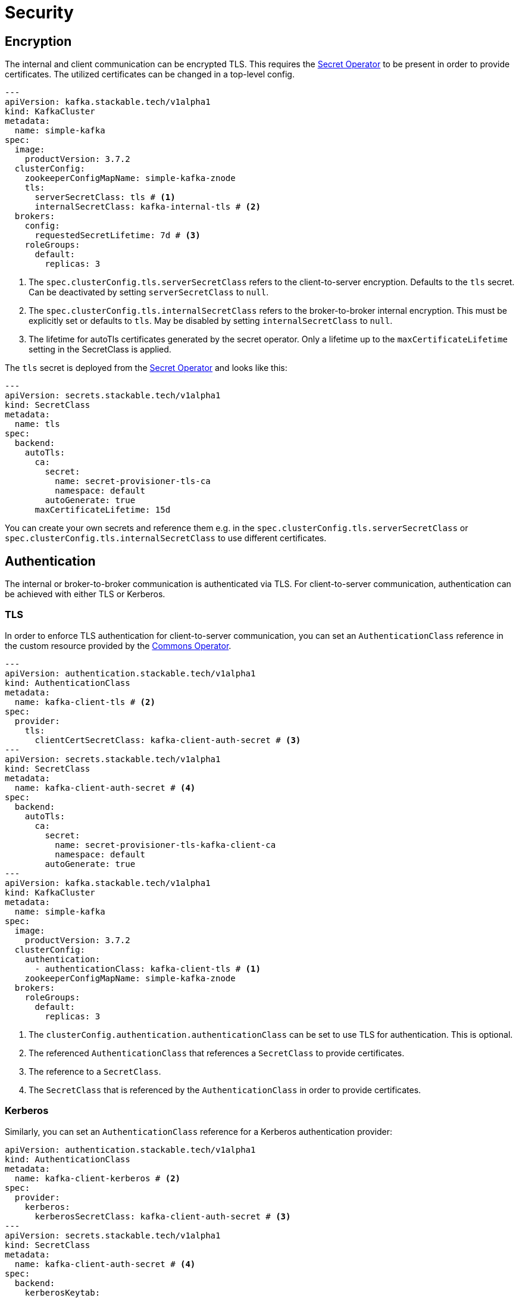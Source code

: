 = Security
:description: Configure TLS encryption, authentication, and Open Policy Agent (OPA) authorization for Kafka with the Stackable Operator.

== Encryption

The internal and client communication can be encrypted TLS. This requires the xref:secret-operator:index.adoc[Secret Operator] to be present in order to provide certificates.
The utilized certificates can be changed in a top-level config.

[source,yaml]
----
---
apiVersion: kafka.stackable.tech/v1alpha1
kind: KafkaCluster
metadata:
  name: simple-kafka
spec:
  image:
    productVersion: 3.7.2
  clusterConfig:
    zookeeperConfigMapName: simple-kafka-znode
    tls:
      serverSecretClass: tls # <1>
      internalSecretClass: kafka-internal-tls # <2>
  brokers:
    config:
      requestedSecretLifetime: 7d # <3>
    roleGroups:
      default:
        replicas: 3
----
<1> The `spec.clusterConfig.tls.serverSecretClass` refers to the client-to-server encryption. Defaults to the `tls` secret. Can be deactivated by setting `serverSecretClass` to `null`.
<2> The `spec.clusterConfig.tls.internalSecretClass` refers to the broker-to-broker internal encryption. This must be explicitly set or defaults to `tls`. May be disabled by setting `internalSecretClass` to `null`.
<3> The lifetime for autoTls certificates generated by the secret operator.
    Only a lifetime up to the `maxCertificateLifetime` setting in the SecretClass is applied.

The `tls` secret is deployed from the xref:secret-operator:index.adoc[Secret Operator] and looks like this:

[source,yaml]
----
---
apiVersion: secrets.stackable.tech/v1alpha1
kind: SecretClass
metadata:
  name: tls
spec:
  backend:
    autoTls:
      ca:
        secret:
          name: secret-provisioner-tls-ca
          namespace: default
        autoGenerate: true
      maxCertificateLifetime: 15d
----

You can create your own secrets and reference them e.g. in the `spec.clusterConfig.tls.serverSecretClass` or `spec.clusterConfig.tls.internalSecretClass` to use different certificates.

== Authentication

The internal or broker-to-broker communication is authenticated via TLS.
For client-to-server communication, authentication can be achieved with either TLS or Kerberos.

=== TLS

In order to enforce TLS authentication for client-to-server communication, you can set an `AuthenticationClass` reference in the custom resource provided by the xref:commons-operator:index.adoc[Commons Operator].

[source,yaml]
----
---
apiVersion: authentication.stackable.tech/v1alpha1
kind: AuthenticationClass
metadata:
  name: kafka-client-tls # <2>
spec:
  provider:
    tls:
      clientCertSecretClass: kafka-client-auth-secret # <3>
---
apiVersion: secrets.stackable.tech/v1alpha1
kind: SecretClass
metadata:
  name: kafka-client-auth-secret # <4>
spec:
  backend:
    autoTls:
      ca:
        secret:
          name: secret-provisioner-tls-kafka-client-ca
          namespace: default
        autoGenerate: true
---
apiVersion: kafka.stackable.tech/v1alpha1
kind: KafkaCluster
metadata:
  name: simple-kafka
spec:
  image:
    productVersion: 3.7.2
  clusterConfig:
    authentication:
      - authenticationClass: kafka-client-tls # <1>
    zookeeperConfigMapName: simple-kafka-znode
  brokers:
    roleGroups:
      default:
        replicas: 3
----
<1> The `clusterConfig.authentication.authenticationClass` can be set to use TLS for authentication. This is optional.
<2> The referenced `AuthenticationClass` that references a `SecretClass` to provide certificates.
<3> The reference to a `SecretClass`.
<4> The `SecretClass` that is referenced by the `AuthenticationClass` in order to provide certificates.

=== Kerberos

Similarly, you can set an `AuthenticationClass` reference for a Kerberos authentication provider:

[source,yaml]
----
apiVersion: authentication.stackable.tech/v1alpha1
kind: AuthenticationClass
metadata:
  name: kafka-client-kerberos # <2>
spec:
  provider:
    kerberos:
      kerberosSecretClass: kafka-client-auth-secret # <3>
---
apiVersion: secrets.stackable.tech/v1alpha1
kind: SecretClass
metadata:
  name: kafka-client-auth-secret # <4>
spec:
  backend:
    kerberosKeytab:
      ...
---
apiVersion: kafka.stackable.tech/v1alpha1
kind: KafkaCluster
metadata:
  name: simple-kafka
spec:
  image:
    productVersion: 3.7.2
  clusterConfig:
    authentication:
      - authenticationClass: kafka-client-kerberos # <1>
    tls:
      serverSecretClass: tls # <5>
    zookeeperConfigMapName: simple-kafka-znode
  brokers:
    roleGroups:
      default:
        replicas: 3
----
<1> The `clusterConfig.authentication.authenticationClass` can be set to use Kerberos for authentication. This is optional.
<2> The referenced `AuthenticationClass` that references a `SecretClass` to provide Kerberos keytabs.
<3> The reference to a `SecretClass`.
<4> The `SecretClass` that is referenced by the `AuthenticationClass` in order to provide keytabs.
<5> The SecretClass that will be used for encryption.

NOTE: When Kerberos is enabled it is also required to enable TLS for maximum security.

==== Clients

In order to keep client configuration as uncluttered as possible, each kerberized Kafka broker has two principals: one for the broker itself and one for the bootstrap service.
The client can connect to the bootstrap service, which returns the broker quorum for use in subsequent operations.
This is transparent as each connection dynamically uses the relevant principal (broker or bootstrap).
In order for this to work, it is necessary for kerberized clusters to define an extra Kafka listener for the bootstrap with a corresponding service (and port).
The bootstrap address is written to the discovery ConfigMap, using the Stackable bootstrap listener with the port being 9095 (secure) for kerberized clusters, and 9092 (non-secure) or 9093 (secure) for non-kerberized ones.

NOTE: Port 9094 is reserved for non-secure kerberized connections which is not currently implemented.

== [[authorization]]Authorization

If you wish to include integration with xref:opa:index.adoc[Open Policy Agent] and already have an OPA cluster, then you can include an `opa` field pointing to the OPA cluster discovery `ConfigMap` and the required package.
The package is optional and defaults to the `metadata.name` field:

[source,yaml]
----
---
apiVersion: kafka.stackable.tech/v1alpha1
kind: KafkaCluster
metadata:
  name: simple-kafka
spec:
  image:
    productVersion: 3.7.2
  clusterConfig:
    authorization:
      opa:
        configMapName: simple-opa
        package: kafka
    zookeeperConfigMapName: simple-kafka-znode
  brokers:
    roleGroups:
      default:
        replicas: 1
----

You can change some opa cache properties by overriding:

[source,yaml]
----
---
apiVersion: kafka.stackable.tech/v1alpha1
kind: KafkaCluster
metadata:
  name: simple-kafka
spec:
  image:
    productVersion: 3.7.2
  clusterConfig:
    authorization:
      opa:
        configMapName: simple-opa
        package: kafka
    zookeeperConfigMapName: simple-kafka-znode
  brokers:
    configOverrides:
      server.properties:
        opa.authorizer.cache.initial.capacity: "100"
        opa.authorizer.cache.maximum.size: "100"
        opa.authorizer.cache.expire.after.seconds: "10"
    roleGroups:
      default:
        replicas: 1
----

A full list of settings and their respective defaults can be found https://github.com/anderseknert/opa-kafka-plugin[here].
